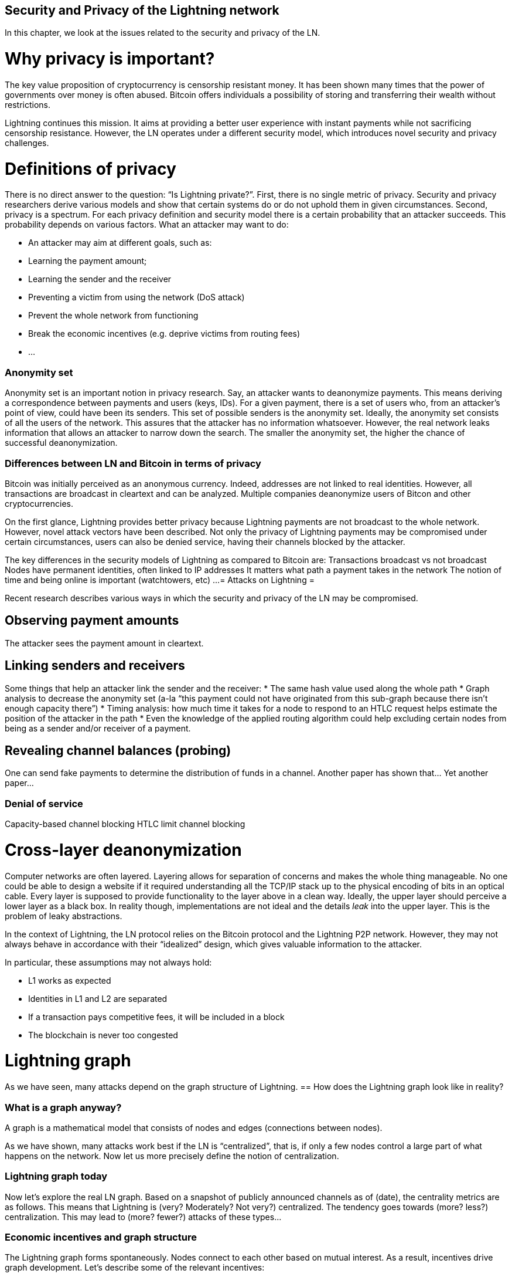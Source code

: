 [[security_and_privacy_of_ln]]
== Security and Privacy of the Lightning network
In this chapter, we look at the issues related to the security and privacy of the LN.

= Why privacy is important? =

The key value proposition of cryptocurrency is censorship resistant money.
It has been shown many times that the power of governments over money is often abused.
Bitcoin offers individuals a possibility of storing and transferring their wealth without restrictions.

Lightning continues this mission.
It aims at providing a better user experience with instant payments while not sacrificing censorship resistance.
However, the LN operates under a different security model, which introduces novel security and privacy challenges.

= Definitions of privacy =

There is no direct answer to the question: “Is Lightning private?”.
First, there is no single metric of privacy.
Security and privacy researchers derive various models and show that certain systems do or do not uphold them in given circumstances.
Second, privacy is a spectrum.
For each privacy definition and security model there is a certain probability that an attacker succeeds.
This probability depends on various factors.
What an attacker may want to do:

  * An attacker may aim at different goals, such as:
  * Learning the payment amount;
  * Learning the sender and the receiver
  * Preventing a victim from using the network (DoS attack)
  * Prevent the whole network from functioning
  * Break the economic incentives (e.g. deprive victims from routing fees)
  * ...

=== Anonymity set

Anonymity set is an important notion in privacy research.
Say, an attacker wants to deanonymize payments.
This means deriving a correspondence between payments and users (keys, IDs).
For a given payment, there is a set of users who, from an attacker’s point of view, could have been its senders.
This set of possible senders is the anonymity set.
Ideally, the anonymity set consists of all the users of the network.
This assures that the attacker has no information whatsoever.
However, the real network leaks information that allows an attacker to narrow down the search.
The smaller the anonymity set, the higher the chance of successful deanonymization.

=== Differences between LN and Bitcoin in terms of privacy
Bitcoin was initially perceived as an anonymous currency. Indeed, addresses are not linked to real identities. However, all transactions are broadcast in cleartext and can be analyzed. Multiple companies deanonymize users of Bitcon and other cryptocurrencies.

On the first glance, Lightning provides better privacy because Lightning payments are not broadcast to the whole network. However, novel attack vectors have been described. Not only the privacy of Lightning payments may be compromised under certain circumstances, users can also be denied service, having their channels blocked by the attacker.

The key differences in the security models of Lightning as compared to Bitcoin are:
Transactions broadcast vs not broadcast
Nodes have permanent identities, often linked to IP addresses
It matters what path a payment takes in the network
The notion of time and being online is important (watchtowers, etc)
...
= Attacks on Lightning =

Recent research describes various ways in which the security and privacy of the LN may be compromised.

== Observing payment amounts
The attacker sees the payment amount in cleartext.

== Linking senders and receivers

Some things that help an attacker link the sender and the receiver:
  * The same hash value used along the whole path
  * Graph analysis to decrease the anonymity set (a-la “this payment could not have originated from this sub-graph because there isn’t enough capacity there”)
  * Timing analysis: how much time it takes for a node to respond to an HTLC request helps estimate the position of the attacker in the path
  * Even the knowledge of the applied routing algorithm could help excluding certain nodes from being as a sender and/or receiver of a payment.

== Revealing channel balances (probing)

One can send fake payments to determine the distribution of funds in a channel.
Another paper has shown that…
Yet another paper…

=== Denial of service
Capacity-based channel blocking
HTLC limit channel blocking

= Cross-layer deanonymization =

Computer networks are often layered. Layering allows for separation of concerns and makes the whole thing manageable.
No one could be able to design a website if it required understanding all the TCP/IP stack up to the physical encoding of bits in an optical cable.
Every layer is supposed to provide functionality to the layer above in a clean way.
Ideally, the upper layer should perceive a lower layer as a black box.
In reality though, implementations are not ideal and the details _leak_ into the upper layer.
This is the problem of leaky abstractions.

In the context of Lightning, the LN protocol relies on the Bitcoin protocol and the Lightning P2P network.
However, they may not always behave in accordance with their “idealized” design, which gives valuable information to the attacker.

In particular, these assumptions may not always hold:

  * L1 works as expected
  * Identities in L1 and L2 are separated
  * If a transaction pays competitive fees, it will be included in a block
  * The blockchain is never too congested

= Lightning graph =

As we have seen, many attacks depend on the graph structure of Lightning.
== How does the Lightning graph look like in reality?

=== What is a graph anyway?
A graph is a mathematical model that consists of nodes and edges (connections between nodes).

As we have shown, many attacks work best if the LN is “centralized”, that is, if only a few nodes control a large part of what happens on the network.
Now let us more precisely define the notion of centralization.

=== Lightning graph today
Now let’s explore the real LN graph.
Based on a snapshot of publicly announced channels as of (date), the centrality metrics are as follows.
This means that Lightning is (very? Moderately? Not very?) centralized.
The tendency goes towards (more? less?) centralization.
This may lead to (more? fewer?) attacks of these types...

=== Economic incentives and graph structure
The Lightning graph forms spontaneously.
Nodes connect to each other based on mutual interest.
As a result, incentives drive graph development.
Let’s describe some of the relevant incentives:

  * Rational incentives.
    - Nodes establish channels to send, receive, and route payments (earn fees).
    - What makes a channel more likely to be established between two nodes that act rationally?
  * Altruistic incentives.
    - Nodes establish channels “for the good of the network”.
    - While we should not base our security assumptions on altruism, to a certain extent altruistic behavior drives Bitcoin (accepting incoming connections, serving blocks).
    - What role does it play in Lightning?

How rational are Lightning users now?
How will the LN graph evolve?
Can the LN be a mesh-like network? Are there examples of successful mesh networks?

= Practical advice for users to protect their privacy =

Now you may be wondering: how do I protect my privacy as a Lightning user today?
Here are some tips.
== Who should I open channels to?
Should I connect to a large hub? Multiple hubs? Some random small nodes? I want my payments to be reliable but don’t want to contribute to LN centralization - what is the trade-off?

== Accepting incoming channels
Can it be a bad idea to accept an incoming channel? I’m happy that people want to route through my node! What do I have to lose?

== Setting parameters for routing payments
The number of allowed HTLCs, the minimal payment amount, trade-offs involved.

= Future of privacy in the LN =
The Lightning network is an exciting technology but there may be economic forces that drive it to a centralization.
One paper claims that…



